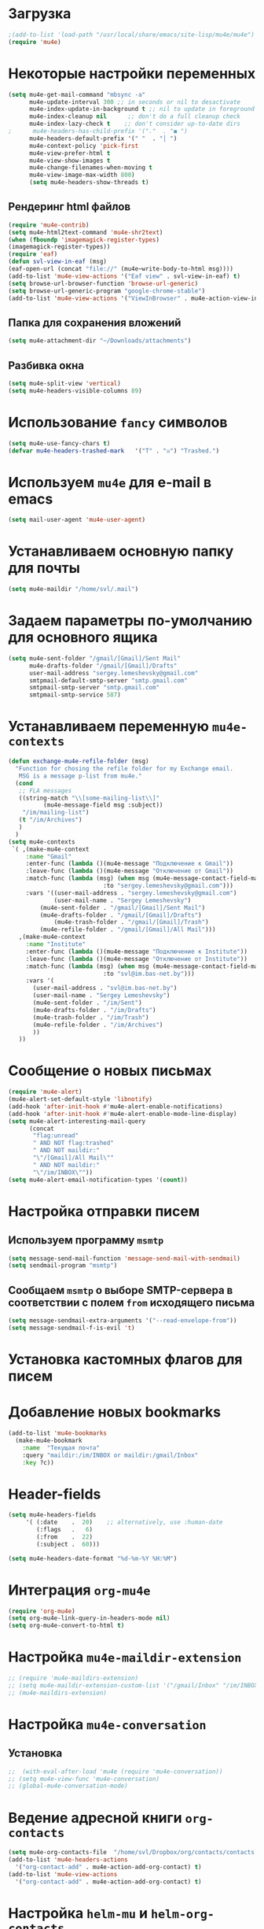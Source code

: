 #+TITILE: Настройка mu4e
* Загрузка
#+begin_src emacs-lisp
;(add-to-list 'load-path "/usr/local/share/emacs/site-lisp/mu4e/mu4e")
(require 'mu4e)
#+end_src
* Некоторые настройки переменных
#+begin_src emacs-lisp
(setq mu4e-get-mail-command "mbsync -a"
      mu4e-update-interval 300 ;; in seconds or nil to desactivate
      mu4e-index-update-in-background t ;; nil to update in foreground
      mu4e-index-cleanup nil      ;; don't do a full cleanup check
      mu4e-index-lazy-check t    ;; don't consider up-to-date dirs
;      mu4e-headers-has-child-prefix '("."  . "◼ ")
      mu4e-headers-default-prefix '(" "  . "│ ")
      mu4e-context-policy 'pick-first
      mu4e-view-prefer-html t
      mu4e-view-show-images t
      mu4e-change-filenames-when-moving t
      mu4e-view-image-max-width 800)
      (setq mu4e-headers-show-threads t)
 #+end_src
** Рендеринг html файлов 
#+begin_src emacs-lisp
(require 'mu4e-contrib)
(setq mu4e-html2text-command 'mu4e-shr2text)
(when (fboundp 'imagemagick-register-types)
(imagemagick-register-types))
(require 'eaf)
(defun svl-view-in-eaf (msg)
(eaf-open-url (concat "file://" (mu4e~write-body-to-html msg))))
(add-to-list 'mu4e-view-actions '("Eaf view" . svl-view-in-eaf) t)
(setq browse-url-browser-function 'browse-url-generic)
(setq browse-url-generic-program "google-chrome-stable")
(add-to-list 'mu4e-view-actions '("ViewInBrowser" . mu4e-action-view-in-browser) t)
 #+end_src
** Папка для сохранения вложений
#+begin_src emacs-lisp
(setq mu4e-attachment-dir "~/Downloads/attachments")
#+end_src
** Разбивка окна
   #+begin_src emacs-lisp
   (setq mu4e-split-view 'vertical)
   (setq mu4e-headers-visible-columns 89)
   #+end_src
* Использование ~fancy~ символов
#+begin_src emacs-lisp
  (setq mu4e-use-fancy-chars t)
  (defvar mu4e-headers-trashed-mark   '("T" . "☒") "Trashed.")
#+end_src
* Используем ~mu4e~ для e-mail в emacs
#+begin_src emacs-lisp
(setq mail-user-agent 'mu4e-user-agent)
#+end_src
* Устанавливаем основную папку для почты
#+begin_src emacs-lisp
(setq mu4e-maildir "/home/svl/.mail")
#+end_src
* Задаем параметры по-умолчанию для основного ящика
#+begin_src emacs-lisp
  (setq mu4e-sent-folder "/gmail/[Gmail]/Sent Mail"
        mu4e-drafts-folder "/gmail/[Gmail]/Drafts"
		user-mail-address "sergey.lemeshevsky@gmail.com"
		smtpmail-default-smtp-server "smtp.gmail.com"
		smtpmail-smtp-server "smtp.gmail.com"
		smtpmail-smtp-service 587)
#+end_src
* Устанавливаем переменную =mu4e-contexts=
#+begin_src emacs-lisp
(defun exchange-mu4e-refile-folder (msg)
  "Function for chosing the refile folder for my Exchange email.
   MSG is a message p-list from mu4e."
  (cond
   ;; FLA messages
   ((string-match "\\[some-mailing-list\\]"
          (mu4e-message-field msg :subject))
    "/im/mailing-list")
   (t "/im/Archives")
   )
  )
(setq mu4e-contexts
 `( ,(make-mu4e-context
     :name "Gmail"
     :enter-func (lambda ()(mu4e-message "Подключение к Gmail"))
     :leave-func (lambda ()(mu4e-message "Отключение от Gmail"))
     :match-func (lambda (msg) (when msg (mu4e-message-contact-field-matches msg 
                           :to "sergey.lemeshevsky@gmail.com")))
     :vars '((user-mail-address . "sergey.lemeshevsky@gmail.com")
	         (user-mail-name . "Sergey Lemeshevsky")
		 (mu4e-sent-folder . "/gmail/[Gmail]/Sent Mail")  
		 (mu4e-drafts-folder . "/gmail/[Gmail]/Drafts")  
	         (mu4e-trash-folder . "/gmail/[Gmail]/Trash")  
		 (mu4e-refile-folder . "/gmail/[Gmail]/All Mail")))
   ,(make-mu4e-context
     :name "Institute"
     :enter-func (lambda ()(mu4e-message "Подключение к Institute"))
     :leave-func (lambda ()(mu4e-message "Отключение от Institute"))
     :match-func (lambda (msg) (when msg (mu4e-message-contact-field-matches msg 
                           :to "svl@im.bas-net.by")))
     :vars '(
	   (user-mail-address . "svl@im.bas-net.by")
	   (user-mail-name . "Sergey Lemeshevsky")
	   (mu4e-sent-folder . "/im/Sent")  
	   (mu4e-drafts-folder . "/im/Drafts")  
	   (mu4e-trash-folder . "/im/Trash")
	   (mu4e-refile-folder . "/im/Archives")
       ))
   ))
#+end_src
* Сообщение о новых письмах
#+begin_src emacs-lisp
(require 'mu4e-alert)
(mu4e-alert-set-default-style 'libnotify)
(add-hook 'after-init-hook #'mu4e-alert-enable-notifications)
(add-hook 'after-init-hook #'mu4e-alert-enable-mode-line-display)
(setq mu4e-alert-interesting-mail-query
      (concat
       "flag:unread"
       " AND NOT flag:trashed"
       " AND NOT maildir:"
       "\"/[Gmail]/All Mail\""
       " AND NOT maildir:"
       "\"/im/INBOX\""))
(setq mu4e-alert-email-notification-types '(count))
#+end_src
* Настройка отправки писем
** Используем программу ~msmtp~
#+begin_src emacs-lisp
(setq message-send-mail-function 'message-send-mail-with-sendmail)
(setq sendmail-program "msmtp")
#+end_src
** Сообщаем ~msmtp~ о выборе SMTP-сервера в соответствии с полем =from= исходящего письма
#+begin_src emacs-lisp
(setq message-sendmail-extra-arguments '("--read-envelope-from"))
(setq message-sendmail-f-is-evil 't)
#+end_src
* Установка кастомных флагов для писем
* Добавление новых bookmarks
#+begin_src emacs-lisp
  (add-to-list 'mu4e-bookmarks
	(make-mu4e-bookmark
	  :name  "Текущая почта"
	  :query "maildir:/im/INBOX or maildir:/gmail/Inbox"
	  :key ?c))
#+end_src
* Header-fields
#+begin_src emacs-lisp
(setq mu4e-headers-fields
     '( (:date    .  20)    ;; alternatively, use :human-date
        (:flags   .   6)
        (:from    .  22)
        (:subject .  60)))

(setq mu4e-headers-date-format "%d-%m-%Y %H:%M")
#+end_src
* Интеграция ~org-mu4e~
#+begin_src emacs-lisp
(require 'org-mu4e)
(setq org-mu4e-link-query-in-headers-mode nil)
(setq org-mu4e-convert-to-html t)
#+end_src
* Настройка ~mu4e-maildir-extension~
#+begin_src emacs-lisp
  ;; (require 'mu4e-maildirs-extension)
  ;; (setq mu4e-maildir-extension-custom-list '("/gmail/Inbox" "/im/INBOX-processed"))
  ;; (mu4e-maildirs-extension)
#+end_src
* Настройка ~mu4e-conversation~
** Установка
#+begin_src emacs-lisp
  ;;  (with-eval-after-load 'mu4e (require 'mu4e-conversation))
  ;; (setq mu4e-view-func 'mu4e-conversation)
  ;; (global-mu4e-conversation-mode)
#+end_src
* Ведение адресной книги ~org-contacts~
#+begin_src emacs-lisp
(setq mu4e-org-contacts-file  "/home/svl/Dropbox/org/contacts/contacts.org")
(add-to-list 'mu4e-headers-actions
  '("org-contact-add" . mu4e-action-add-org-contact) t)
(add-to-list 'mu4e-view-actions
  '("org-contact-add" . mu4e-action-add-org-contact) t)
#+end_src
* Настройка ~helm-mu~ и ~helm-org-contacts~
#+begin_src emacs-lisp
  ;; (require 'helm-mu)
  ;; (require 'helm-org-contacts)
  ;; (defun helm-contacts ()
  ;;   (interactive)
  ;;   (helm :sources '(helm-source-org-contacts helm-source-mu-contacts)
  ;;         :full-frame t
  ;;         :candidate-number-limit 500))
  ;; (define-key mu4e-compose-mode-map (kbd "C-c c") 'helm-contacts)
#+end_src
* Прикрепление файлов через ~dired~
#+begin_src emacs-lisp
(require 'gnus-dired)
;; make the `gnus-dired-mail-buffers' function also work on
;; message-mode derived modes, such as mu4e-compose-mode
(defun gnus-dired-mail-buffers ()
  "Return a list of active message buffers."
  (let (buffers)
    (save-current-buffer
      (dolist (buffer (buffer-list t))
        (set-buffer buffer)
        (when (and (derived-mode-p 'message-mode)
                (null message-sent-message-via))
          (push (buffer-name buffer) buffers))))
    (nreverse buffers)))

(setq gnus-dired-mail-mode 'mu4e-user-agent)
(add-hook 'dired-mode-hook 'turn-on-gnus-dired-mode)
#+end_src
